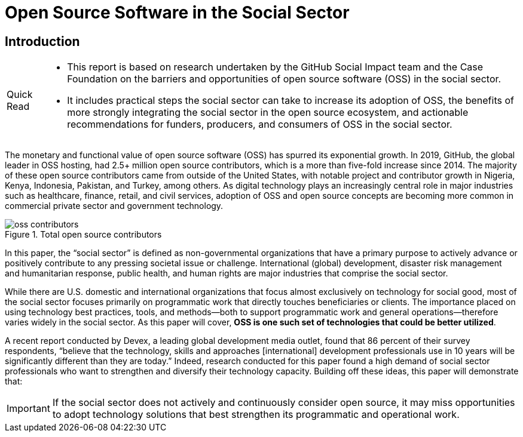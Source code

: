 = Open Source Software in the Social Sector

== Introduction

[NOTE,caption=Quick Read]
====
* This report is based on research undertaken by the GitHub Social Impact team and the Case Foundation
on the barriers and opportunities of open source software (OSS) in the social sector.
* It includes practical steps the social sector can take to increase its adoption of OSS,
the benefits of more strongly integrating the social sector in the open source ecosystem,
and actionable recommendations for funders, producers, and consumers of OSS in the social sector.
====

The monetary and functional value of open source software (OSS) has spurred its exponential growth.
In 2019, GitHub, the global leader in OSS hosting, had 2.5+ million open source contributors,
which is a more than five-fold increase since 2014.
The majority of these open source contributors came from outside of the United States,
with notable project and contributor growth in Nigeria, Kenya, Indonesia, Pakistan, and Turkey, among others.
As digital technology plays an increasingly central role in major industries such as healthcare, finance, retail, and civil services,
adoption of OSS and open source concepts are becoming more common in commercial private sector and government technology.

.Total open source contributors
image::assets/oss-contributors.svg[]

In this paper, the "`social sector`" is defined as non-governmental
organizations that have a primary purpose to actively advance or
positively contribute to any pressing societal issue or challenge.
International (global) development, disaster risk management and
humanitarian response, public health, and human rights are major
industries that comprise the social sector.

While there are U.S. domestic and international organizations that
focus almost exclusively on technology for social good, most of
the social sector focuses primarily on programmatic work that
directly touches beneficiaries or clients.
The importance placed on using technology best practices, tools,
and methods--both to support programmatic work and general operations--therefore
varies widely in the social sector.
As this paper will cover, *OSS is one such set of technologies that could be better utilized*.

A recent report conducted by Devex, a leading global development media outlet,
found that 86 percent of their survey respondents,
"`believe that the technology, skills and approaches [international] development professionals
use in 10 years will be significantly different than they are today.`"
Indeed, research conducted for this paper found a high demand of social sector
professionals who want to strengthen and diversify their technology capacity.
Building off these ideas, this paper will demonstrate that:

[IMPORTANT]
====
If the social sector does not actively and continuously
consider open source, it may miss opportunities to adopt
technology solutions that best strengthen its programmatic
and operational work.
====
